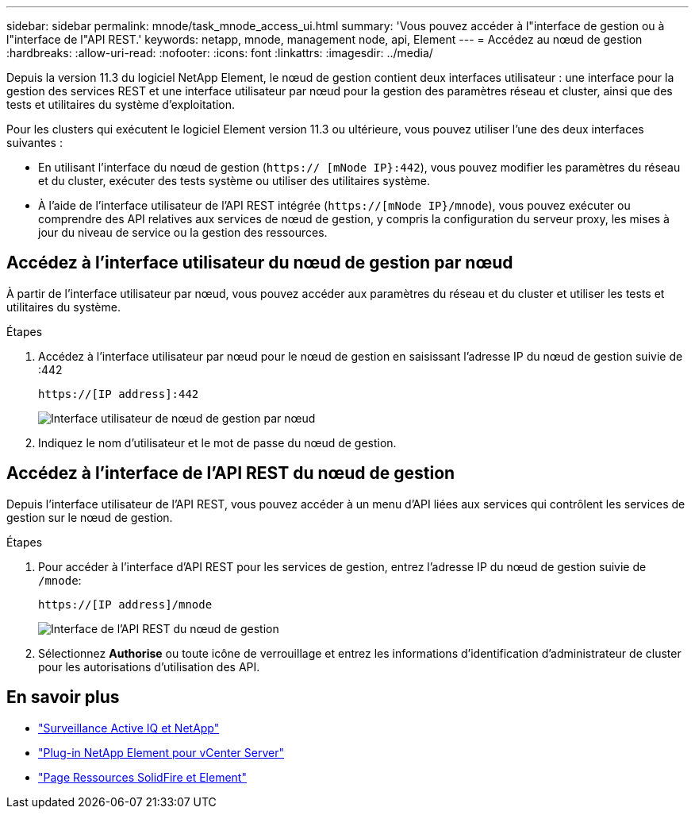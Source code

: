 ---
sidebar: sidebar 
permalink: mnode/task_mnode_access_ui.html 
summary: 'Vous pouvez accéder à l"interface de gestion ou à l"interface de l"API REST.' 
keywords: netapp, mnode, management node, api, Element 
---
= Accédez au nœud de gestion
:hardbreaks:
:allow-uri-read: 
:nofooter: 
:icons: font
:linkattrs: 
:imagesdir: ../media/


[role="lead"]
Depuis la version 11.3 du logiciel NetApp Element, le nœud de gestion contient deux interfaces utilisateur : une interface pour la gestion des services REST et une interface utilisateur par nœud pour la gestion des paramètres réseau et cluster, ainsi que des tests et utilitaires du système d'exploitation.

Pour les clusters qui exécutent le logiciel Element version 11.3 ou ultérieure, vous pouvez utiliser l'une des deux interfaces suivantes :

* En utilisant l'interface du nœud de gestion (`https:// [mNode IP}:442`), vous pouvez modifier les paramètres du réseau et du cluster, exécuter des tests système ou utiliser des utilitaires système.
* À l'aide de l'interface utilisateur de l'API REST intégrée (`https://[mNode IP}/mnode`), vous pouvez exécuter ou comprendre des API relatives aux services de nœud de gestion, y compris la configuration du serveur proxy, les mises à jour du niveau de service ou la gestion des ressources.




== Accédez à l'interface utilisateur du nœud de gestion par nœud

À partir de l'interface utilisateur par nœud, vous pouvez accéder aux paramètres du réseau et du cluster et utiliser les tests et utilitaires du système.

.Étapes
. Accédez à l'interface utilisateur par nœud pour le nœud de gestion en saisissant l'adresse IP du nœud de gestion suivie de :442
+
[listing]
----
https://[IP address]:442
----
+
image::mnode_per_node_442_ui.png[Interface utilisateur de nœud de gestion par nœud]

. Indiquez le nom d'utilisateur et le mot de passe du nœud de gestion.




== Accédez à l'interface de l'API REST du nœud de gestion

Depuis l'interface utilisateur de l'API REST, vous pouvez accéder à un menu d'API liées aux services qui contrôlent les services de gestion sur le nœud de gestion.

.Étapes
. Pour accéder à l'interface d'API REST pour les services de gestion, entrez l'adresse IP du nœud de gestion suivie de `/mnode`:
+
[listing]
----
https://[IP address]/mnode
----
+
image::mnode_swagger_ui.png[Interface de l'API REST du nœud de gestion]

. Sélectionnez *Authorise* ou toute icône de verrouillage et entrez les informations d'identification d'administrateur de cluster pour les autorisations d'utilisation des API.


[discrete]
== En savoir plus

* link:task_mnode_enable_activeIQ.html["Surveillance Active IQ et NetApp"]
* https://docs.netapp.com/us-en/vcp/index.html["Plug-in NetApp Element pour vCenter Server"^]
* https://www.netapp.com/data-storage/solidfire/documentation["Page Ressources SolidFire et Element"^]

